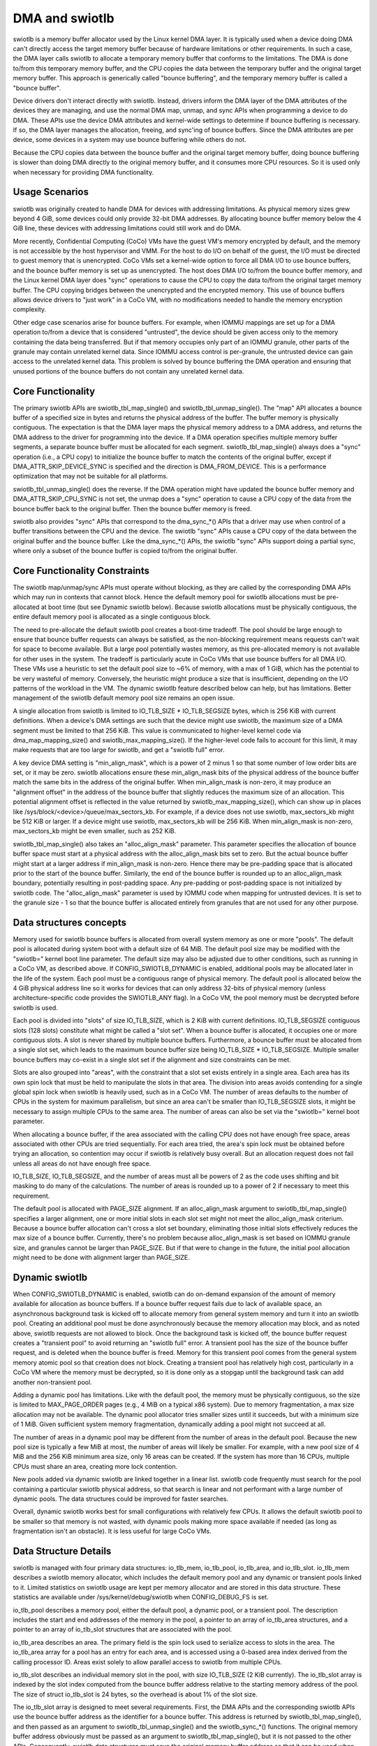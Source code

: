 .. SPDX-License-Identifier: GPL-2.0

===============
DMA and swiotlb
===============

swiotlb is a memory buffer allocator used by the Linux kernel DMA layer. It is
typically used when a device doing DMA can't directly access the target memory
buffer because of hardware limitations or other requirements. In such a case,
the DMA layer calls swiotlb to allocate a temporary memory buffer that conforms
to the limitations. The DMA is done to/from this temporary memory buffer, and
the CPU copies the data between the temporary buffer and the original target
memory buffer. This approach is generically called "bounce buffering", and the
temporary memory buffer is called a "bounce buffer".

Device drivers don't interact directly with swiotlb. Instead, drivers inform
the DMA layer of the DMA attributes of the devices they are managing, and use
the normal DMA map, unmap, and sync APIs when programming a device to do DMA.
These APIs use the device DMA attributes and kernel-wide settings to determine
if bounce buffering is necessary. If so, the DMA layer manages the allocation,
freeing, and sync'ing of bounce buffers. Since the DMA attributes are per
device, some devices in a system may use bounce buffering while others do not.

Because the CPU copies data between the bounce buffer and the original target
memory buffer, doing bounce buffering is slower than doing DMA directly to the
original memory buffer, and it consumes more CPU resources. So it is used only
when necessary for providing DMA functionality.

Usage Scenarios
---------------
swiotlb was originally created to handle DMA for devices with addressing
limitations. As physical memory sizes grew beyond 4 GiB, some devices could
only provide 32-bit DMA addresses. By allocating bounce buffer memory below
the 4 GiB line, these devices with addressing limitations could still work and
do DMA.

More recently, Confidential Computing (CoCo) VMs have the guest VM's memory
encrypted by default, and the memory is not accessible by the host hypervisor
and VMM. For the host to do I/O on behalf of the guest, the I/O must be
directed to guest memory that is unencrypted. CoCo VMs set a kernel-wide option
to force all DMA I/O to use bounce buffers, and the bounce buffer memory is set
up as unencrypted. The host does DMA I/O to/from the bounce buffer memory, and
the Linux kernel DMA layer does "sync" operations to cause the CPU to copy the
data to/from the original target memory buffer. The CPU copying bridges between
the unencrypted and the encrypted memory. This use of bounce buffers allows
device drivers to "just work" in a CoCo VM, with no modifications
needed to handle the memory encryption complexity.

Other edge case scenarios arise for bounce buffers. For example, when IOMMU
mappings are set up for a DMA operation to/from a device that is considered
"untrusted", the device should be given access only to the memory containing
the data being transferred. But if that memory occupies only part of an IOMMU
granule, other parts of the granule may contain unrelated kernel data. Since
IOMMU access control is per-granule, the untrusted device can gain access to
the unrelated kernel data. This problem is solved by bounce buffering the DMA
operation and ensuring that unused portions of the bounce buffers do not
contain any unrelated kernel data.

Core Functionality
------------------
The primary swiotlb APIs are swiotlb_tbl_map_single() and
swiotlb_tbl_unmap_single(). The "map" API allocates a bounce buffer of a
specified size in bytes and returns the physical address of the buffer. The
buffer memory is physically contiguous. The expectation is that the DMA layer
maps the physical memory address to a DMA address, and returns the DMA address
to the driver for programming into the device. If a DMA operation specifies
multiple memory buffer segments, a separate bounce buffer must be allocated for
each segment. swiotlb_tbl_map_single() always does a "sync" operation (i.e., a
CPU copy) to initialize the bounce buffer to match the contents of the original
buffer, except if DMA_ATTR_SKIP_DEVICE_SYNC is specified and the direction is
DMA_FROM_DEVICE. This is a performance optimization that may not be suitable for
all platforms.

swiotlb_tbl_unmap_single() does the reverse. If the DMA operation might have
updated the bounce buffer memory and DMA_ATTR_SKIP_CPU_SYNC is not set, the
unmap does a "sync" operation to cause a CPU copy of the data from the bounce
buffer back to the original buffer. Then the bounce buffer memory is freed.

swiotlb also provides "sync" APIs that correspond to the dma_sync_*() APIs that
a driver may use when control of a buffer transitions between the CPU and the
device. The swiotlb "sync" APIs cause a CPU copy of the data between the
original buffer and the bounce buffer. Like the dma_sync_*() APIs, the swiotlb
"sync" APIs support doing a partial sync, where only a subset of the bounce
buffer is copied to/from the original buffer.

Core Functionality Constraints
------------------------------
The swiotlb map/unmap/sync APIs must operate without blocking, as they are
called by the corresponding DMA APIs which may run in contexts that cannot
block. Hence the default memory pool for swiotlb allocations must be
pre-allocated at boot time (but see Dynamic swiotlb below). Because swiotlb
allocations must be physically contiguous, the entire default memory pool is
allocated as a single contiguous block.

The need to pre-allocate the default swiotlb pool creates a boot-time tradeoff.
The pool should be large enough to ensure that bounce buffer requests can
always be satisfied, as the non-blocking requirement means requests can't wait
for space to become available. But a large pool potentially wastes memory, as
this pre-allocated memory is not available for other uses in the system. The
tradeoff is particularly acute in CoCo VMs that use bounce buffers for all DMA
I/O. These VMs use a heuristic to set the default pool size to ~6% of memory,
with a max of 1 GiB, which has the potential to be very wasteful of memory.
Conversely, the heuristic might produce a size that is insufficient, depending
on the I/O patterns of the workload in the VM. The dynamic swiotlb feature
described below can help, but has limitations. Better management of the swiotlb
default memory pool size remains an open issue.

A single allocation from swiotlb is limited to IO_TLB_SIZE * IO_TLB_SEGSIZE
bytes, which is 256 KiB with current definitions. When a device's DMA settings
are such that the device might use swiotlb, the maximum size of a DMA segment
must be limited to that 256 KiB. This value is communicated to higher-level
kernel code via dma_map_mapping_size() and swiotlb_max_mapping_size(). If the
higher-level code fails to account for this limit, it may make requests that
are too large for swiotlb, and get a "swiotlb full" error.

A key device DMA setting is "min_align_mask", which is a power of 2 minus 1
so that some number of low order bits are set, or it may be zero. swiotlb
allocations ensure these min_align_mask bits of the physical address of the
bounce buffer match the same bits in the address of the original buffer. When
min_align_mask is non-zero, it may produce an "alignment offset" in the address
of the bounce buffer that slightly reduces the maximum size of an allocation.
This potential alignment offset is reflected in the value returned by
swiotlb_max_mapping_size(), which can show up in places like
/sys/block/<device>/queue/max_sectors_kb. For example, if a device does not use
swiotlb, max_sectors_kb might be 512 KiB or larger. If a device might use
swiotlb, max_sectors_kb will be 256 KiB. When min_align_mask is non-zero,
max_sectors_kb might be even smaller, such as 252 KiB.

swiotlb_tbl_map_single() also takes an "alloc_align_mask" parameter. This
parameter specifies the allocation of bounce buffer space must start at a
physical address with the alloc_align_mask bits set to zero. But the actual
bounce buffer might start at a larger address if min_align_mask is non-zero.
Hence there may be pre-padding space that is allocated prior to the start of
the bounce buffer. Similarly, the end of the bounce buffer is rounded up to an
alloc_align_mask boundary, potentially resulting in post-padding space. Any
pre-padding or post-padding space is not initialized by swiotlb code. The
"alloc_align_mask" parameter is used by IOMMU code when mapping for untrusted
devices. It is set to the granule size - 1 so that the bounce buffer is
allocated entirely from granules that are not used for any other purpose.

Data structures concepts
------------------------
Memory used for swiotlb bounce buffers is allocated from overall system memory
as one or more "pools". The default pool is allocated during system boot with a
default size of 64 MiB. The default pool size may be modified with the
"swiotlb=" kernel boot line parameter. The default size may also be adjusted
due to other conditions, such as running in a CoCo VM, as described above. If
CONFIG_SWIOTLB_DYNAMIC is enabled, additional pools may be allocated later in
the life of the system. Each pool must be a contiguous range of physical
memory. The default pool is allocated below the 4 GiB physical address line so
it works for devices that can only address 32-bits of physical memory (unless
architecture-specific code provides the SWIOTLB_ANY flag). In a CoCo VM, the
pool memory must be decrypted before swiotlb is used.

Each pool is divided into "slots" of size IO_TLB_SIZE, which is 2 KiB with
current definitions. IO_TLB_SEGSIZE contiguous slots (128 slots) constitute
what might be called a "slot set". When a bounce buffer is allocated, it
occupies one or more contiguous slots. A slot is never shared by multiple
bounce buffers. Furthermore, a bounce buffer must be allocated from a single
slot set, which leads to the maximum bounce buffer size being IO_TLB_SIZE *
IO_TLB_SEGSIZE. Multiple smaller bounce buffers may co-exist in a single slot
set if the alignment and size constraints can be met.

Slots are also grouped into "areas", with the constraint that a slot set exists
entirely in a single area. Each area has its own spin lock that must be held to
manipulate the slots in that area. The division into areas avoids contending
for a single global spin lock when swiotlb is heavily used, such as in a CoCo
VM. The number of areas defaults to the number of CPUs in the system for
maximum parallelism, but since an area can't be smaller than IO_TLB_SEGSIZE
slots, it might be necessary to assign multiple CPUs to the same area. The
number of areas can also be set via the "swiotlb=" kernel boot parameter.

When allocating a bounce buffer, if the area associated with the calling CPU
does not have enough free space, areas associated with other CPUs are tried
sequentially. For each area tried, the area's spin lock must be obtained before
trying an allocation, so contention may occur if swiotlb is relatively busy
overall. But an allocation request does not fail unless all areas do not have
enough free space.

IO_TLB_SIZE, IO_TLB_SEGSIZE, and the number of areas must all be powers of 2 as
the code uses shifting and bit masking to do many of the calculations. The
number of areas is rounded up to a power of 2 if necessary to meet this
requirement.

The default pool is allocated with PAGE_SIZE alignment. If an alloc_align_mask
argument to swiotlb_tbl_map_single() specifies a larger alignment, one or more
initial slots in each slot set might not meet the alloc_align_mask criterium.
Because a bounce buffer allocation can't cross a slot set boundary, eliminating
those initial slots effectively reduces the max size of a bounce buffer.
Currently, there's no problem because alloc_align_mask is set based on IOMMU
granule size, and granules cannot be larger than PAGE_SIZE. But if that were to
change in the future, the initial pool allocation might need to be done with
alignment larger than PAGE_SIZE.

Dynamic swiotlb
---------------
When CONFIG_SWIOTLB_DYNAMIC is enabled, swiotlb can do on-demand expansion of
the amount of memory available for allocation as bounce buffers. If a bounce
buffer request fails due to lack of available space, an asynchronous background
task is kicked off to allocate memory from general system memory and turn it
into an swiotlb pool. Creating an additional pool must be done asynchronously
because the memory allocation may block, and as noted above, swiotlb requests
are not allowed to block. Once the background task is kicked off, the bounce
buffer request creates a "transient pool" to avoid returning an "swiotlb full"
error. A transient pool has the size of the bounce buffer request, and is
deleted when the bounce buffer is freed. Memory for this transient pool comes
from the general system memory atomic pool so that creation does not block.
Creating a transient pool has relatively high cost, particularly in a CoCo VM
where the memory must be decrypted, so it is done only as a stopgap until the
background task can add another non-transient pool.

Adding a dynamic pool has limitations. Like with the default pool, the memory
must be physically contiguous, so the size is limited to MAX_PAGE_ORDER pages
(e.g., 4 MiB on a typical x86 system). Due to memory fragmentation, a max size
allocation may not be available. The dynamic pool allocator tries smaller sizes
until it succeeds, but with a minimum size of 1 MiB. Given sufficient system
memory fragmentation, dynamically adding a pool might not succeed at all.

The number of areas in a dynamic pool may be different from the number of areas
in the default pool. Because the new pool size is typically a few MiB at most,
the number of areas will likely be smaller. For example, with a new pool size
of 4 MiB and the 256 KiB minimum area size, only 16 areas can be created. If
the system has more than 16 CPUs, multiple CPUs must share an area, creating
more lock contention.

New pools added via dynamic swiotlb are linked together in a linear list.
swiotlb code frequently must search for the pool containing a particular
swiotlb physical address, so that search is linear and not performant with a
large number of dynamic pools. The data structures could be improved for
faster searches.

Overall, dynamic swiotlb works best for small configurations with relatively
few CPUs. It allows the default swiotlb pool to be smaller so that memory is
not wasted, with dynamic pools making more space available if needed (as long
as fragmentation isn't an obstacle). It is less useful for large CoCo VMs.

Data Structure Details
----------------------
swiotlb is managed with four primary data structures: io_tlb_mem, io_tlb_pool,
io_tlb_area, and io_tlb_slot. io_tlb_mem describes a swiotlb memory allocator,
which includes the default memory pool and any dynamic or transient pools
linked to it. Limited statistics on swiotlb usage are kept per memory allocator
and are stored in this data structure. These statistics are available under
/sys/kernel/debug/swiotlb when CONFIG_DEBUG_FS is set.

io_tlb_pool describes a memory pool, either the default pool, a dynamic pool,
or a transient pool. The description includes the start and end addresses of
the memory in the pool, a pointer to an array of io_tlb_area structures, and a
pointer to an array of io_tlb_slot structures that are associated with the pool.

io_tlb_area describes an area. The primary field is the spin lock used to
serialize access to slots in the area. The io_tlb_area array for a pool has an
entry for each area, and is accessed using a 0-based area index derived from the
calling processor ID. Areas exist solely to allow parallel access to swiotlb
from multiple CPUs.

io_tlb_slot describes an individual memory slot in the pool, with size
IO_TLB_SIZE (2 KiB currently). The io_tlb_slot array is indexed by the slot
index computed from the bounce buffer address relative to the starting memory
address of the pool. The size of struct io_tlb_slot is 24 bytes, so the
overhead is about 1% of the slot size.

The io_tlb_slot array is designed to meet several requirements. First, the DMA
APIs and the corresponding swiotlb APIs use the bounce buffer address as the
identifier for a bounce buffer. This address is returned by
swiotlb_tbl_map_single(), and then passed as an argument to
swiotlb_tbl_unmap_single() and the swiotlb_sync_*() functions.  The original
memory buffer address obviously must be passed as an argument to
swiotlb_tbl_map_single(), but it is not passed to the other APIs. Consequently,
swiotlb data structures must save the original memory buffer address so that it
can be used when doing sync operations. This original address is saved in the
io_tlb_slot array.

Second, the io_tlb_slot array must handle partial sync requests. In such cases,
the argument to swiotlb_sync_*() is not the address of the start of the bounce
buffer but an address somewhere in the middle of the bounce buffer, and the
address of the start of the bounce buffer isn't known to swiotlb code. But
swiotlb code must be able to calculate the corresponding original memory buffer
address to do the CPU copy dictated by the "sync". So an adjusted original
memory buffer address is populated into the struct io_tlb_slot for each slot
occupied by the bounce buffer. An adjusted "alloc_size" of the bounce buffer is
also recorded in each struct io_tlb_slot so a sanity check can be performed on
the size of the "sync" operation. The "alloc_size" field is not used except for
the sanity check.

Third, the io_tlb_slot array is used to track available slots. The "list" field
in struct io_tlb_slot records how many contiguous available slots exist starting
at that slot. A "0" indicates that the slot is occupied. A value of "1"
indicates only the current slot is available. A value of "2" indicates the
current slot and the next slot are available, etc. The maximum value is
IO_TLB_SEGSIZE, which can appear in the first slot in a slot set, and indicates
that the entire slot set is available. These values are used when searching for
available slots to use for a new bounce buffer. They are updated when allocating
a new bounce buffer and when freeing a bounce buffer. At pool creation time, the
"list" field is initialized to IO_TLB_SEGSIZE down to 1 for the slots in every
slot set.

Fourth, the io_tlb_slot array keeps track of any "padding slots" allocated to
meet alloc_align_mask requirements described above. When
swiotlb_tbl_map_single() allocates bounce buffer space to meet alloc_align_mask
requirements, it may allocate pre-padding space across zero or more slots. But
when swiotlb_tbl_unmap_single() is called with the bounce buffer address, the
alloc_align_mask value that governed the allocation, and therefore the
allocation of any padding slots, is not known. The "pad_slots" field records
the number of padding slots so that swiotlb_tbl_unmap_single() can free them.
The "pad_slots" value is recorded only in the first non-padding slot allocated
to the bounce buffer.

Restricted pools
----------------
The swiotlb machinery is also used for "restricted pools", which are pools of
memory separate from the default swiotlb pool, and that are dedicated for DMA
use by a particular device. Restricted pools provide a level of DMA memory
protection on systems with limited hardware protection capabilities, such as
those lacking an IOMMU. Such usage is specified by DeviceTree entries and
requires that CONFIG_DMA_RESTRICTED_POOL is set. Each restricted pool is based
on its own io_tlb_mem data structure that is independent of the main swiotlb
io_tlb_mem.

Restricted pools add swiotlb_alloc() and swiotlb_free() APIs, which are called
from the dma_alloc_*() and dma_free_*() APIs. The swiotlb_alloc/free() APIs
allocate/free slots from/to the restricted pool directly and do not go through
swiotlb_tbl_map/unmap_single().
